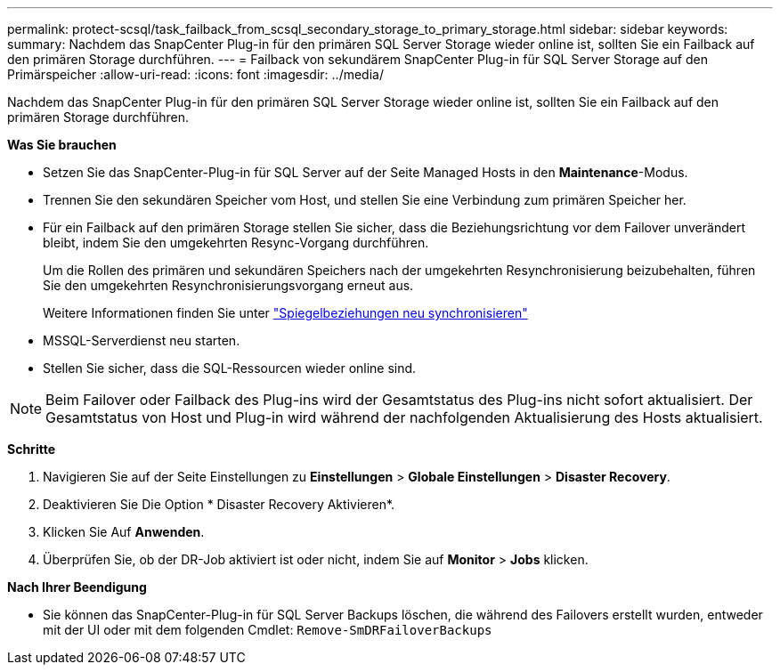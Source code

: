 ---
permalink: protect-scsql/task_failback_from_scsql_secondary_storage_to_primary_storage.html 
sidebar: sidebar 
keywords:  
summary: Nachdem das SnapCenter Plug-in für den primären SQL Server Storage wieder online ist, sollten Sie ein Failback auf den primären Storage durchführen. 
---
= Failback von sekundärem SnapCenter Plug-in für SQL Server Storage auf den Primärspeicher
:allow-uri-read: 
:icons: font
:imagesdir: ../media/


[role="lead"]
Nachdem das SnapCenter Plug-in für den primären SQL Server Storage wieder online ist, sollten Sie ein Failback auf den primären Storage durchführen.

*Was Sie brauchen*

* Setzen Sie das SnapCenter-Plug-in für SQL Server auf der Seite Managed Hosts in den *Maintenance*-Modus.
* Trennen Sie den sekundären Speicher vom Host, und stellen Sie eine Verbindung zum primären Speicher her.
* Für ein Failback auf den primären Storage stellen Sie sicher, dass die Beziehungsrichtung vor dem Failover unverändert bleibt, indem Sie den umgekehrten Resync-Vorgang durchführen.
+
Um die Rollen des primären und sekundären Speichers nach der umgekehrten Resynchronisierung beizubehalten, führen Sie den umgekehrten Resynchronisierungsvorgang erneut aus.

+
Weitere Informationen finden Sie unter link:https://docs.netapp.com/us-en/ontap-sm-classic/online-help-96-97/task_reverse_resynchronizing_snapmirror_relationships.html["Spiegelbeziehungen neu synchronisieren"]

* MSSQL-Serverdienst neu starten.
* Stellen Sie sicher, dass die SQL-Ressourcen wieder online sind.



NOTE: Beim Failover oder Failback des Plug-ins wird der Gesamtstatus des Plug-ins nicht sofort aktualisiert. Der Gesamtstatus von Host und Plug-in wird während der nachfolgenden Aktualisierung des Hosts aktualisiert.

*Schritte*

. Navigieren Sie auf der Seite Einstellungen zu *Einstellungen* > *Globale Einstellungen* > *Disaster Recovery*.
. Deaktivieren Sie Die Option * Disaster Recovery Aktivieren*.
. Klicken Sie Auf *Anwenden*.
. Überprüfen Sie, ob der DR-Job aktiviert ist oder nicht, indem Sie auf *Monitor* > *Jobs* klicken.


*Nach Ihrer Beendigung*

* Sie können das SnapCenter-Plug-in für SQL Server Backups löschen, die während des Failovers erstellt wurden, entweder mit der UI oder mit dem folgenden Cmdlet: `Remove-SmDRFailoverBackups`

